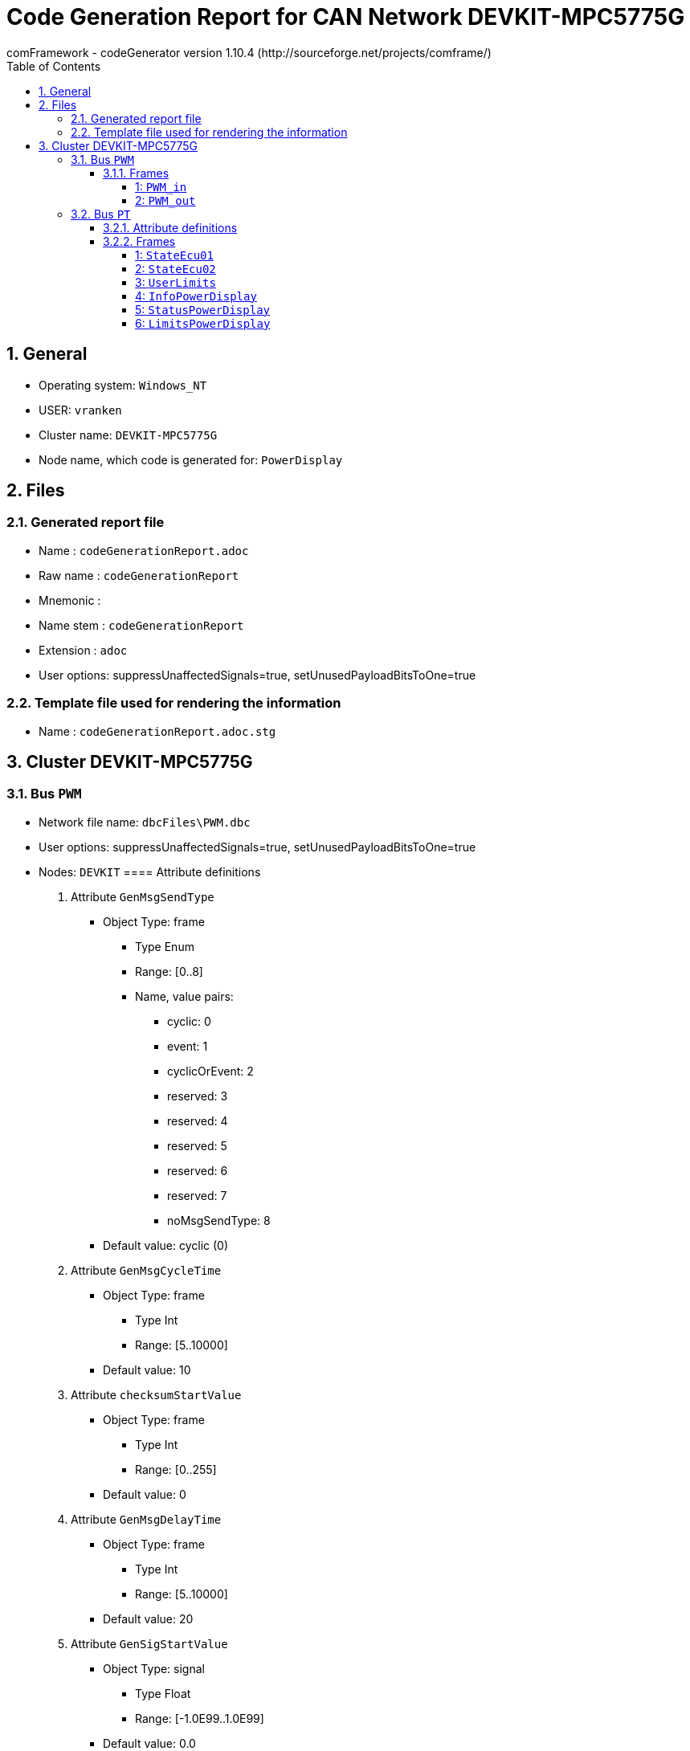 = Code Generation Report for CAN Network DEVKIT-MPC5775G
:Author:    comFramework - codeGenerator version 1.10.4 (http://sourceforge.net/projects/comframe/)
:toc:
:toclevels: 4
:xrefstyle: short
:numbered:

== General
* Operating system: `Windows_NT`
* USER: `vranken`
* Cluster name: `DEVKIT-MPC5775G`
* Node name, which code is generated for: `PowerDisplay`

== Files
=== Generated report file
* Name        : `codeGenerationReport.adoc`
* Raw name    : `codeGenerationReport`
* Mnemonic    : 
* Name stem   : `codeGenerationReport`
* Extension   : `adoc`
* User options: suppressUnaffectedSignals=true, setUnusedPayloadBitsToOne=true

=== Template file used for rendering the information
* Name          : `codeGenerationReport.adoc.stg`

== Cluster DEVKIT-MPC5775G


=== Bus `PWM`
* Network file name: `dbcFiles\PWM.dbc`
* User options: suppressUnaffectedSignals=true, setUnusedPayloadBitsToOne=true
* Nodes: `DEVKIT`
==== Attribute definitions
1. Attribute `GenMsgSendType`
 ** Object Type: frame
  *** Type Enum
  *** Range: [0..8]
  *** Name, value pairs:
   **** cyclic: 0
   **** event: 1
   **** cyclicOrEvent: 2
   **** reserved: 3
   **** reserved: 4
   **** reserved: 5
   **** reserved: 6
   **** reserved: 7
   **** noMsgSendType: 8
 ** Default value: cyclic (0)
2. Attribute `GenMsgCycleTime`
 ** Object Type: frame
  *** Type Int
  *** Range: [5..10000]
 ** Default value: 10
3. Attribute `checksumStartValue`
 ** Object Type: frame
  *** Type Int
  *** Range: [0..255]
 ** Default value: 0
4. Attribute `GenMsgDelayTime`
 ** Object Type: frame
  *** Type Int
  *** Range: [5..10000]
 ** Default value: 20
5. Attribute `GenSigStartValue`
 ** Object Type: signal
  *** Type Float
  *** Range: [-1.0E99..1.0E99]
 ** Default value: 0.0

==== Frames


===== 1: `PWM_in`
* CAN ID:  (0x1000)
* Size: 8 Byte
* Sender: `DEVKIT`
* Attribute values:
 ** GenMsgCycleTime: 100
 ** GenMsgDelayTime: 20 (default)
 ** checksumStartValue: 0 (default)
 ** GenMsgSendType: cyclic (0) (default)


* Unknown transmission mode! Please, double-check your code generator configuration!
* 6 Signals (plus 0 multiplexed signal sets):
[frame="none",width="90%",options="header"]
|=======
|ID|Name|Type|No Bits|Start Bit|Motorola|Min|Max|Factor|Offset|Unit|No receivers|Received|Mux|No named values
|1|PA2_J3_pin3_periodTime|uint16_t|15|6|true|0.0|511.98437551|0.015625|0.0|ms|0|false||0
|2|PA2_J3_pin3_isNew|boolean_t|1|7|false|0.0|0.0|1.0|0.0||0|false||0
|3|PA6_J2_pin1_isNew|boolean_t|1|16|true|0.0|0.0|1.0|0.0||0|false||0
|4|PA6_J2_pin1_dutyTime|uint16_t|15|17|false|0.0|511.984375|0.015625|0.0|ms|0|false||0
|5|PA2_PA6_dutyCycle|uint16_t|15|39|true|0.0|100.0|0.00390625|0.0|%|0|false||0
|6|PA2_J3_pin3_frequency|uint16_t|15|40|true|0.0|8191.75|0.25|0.0|Hz|0|false||0
|=======

===== 2: `PWM_out`
* CAN ID:  (0x1001)
* Size: 8 Byte
* Sender: ``
* Attribute values:
 ** GenMsgCycleTime: 10 (default)
 ** GenMsgDelayTime: 20 (default)
 ** checksumStartValue: 0 (default)
 ** GenMsgSendType: event (1)


* Unknown transmission mode! Please, double-check your code generator configuration!
* 12 Signals (plus 0 multiplexed signal sets):
[frame="none",width="90%",options="header"]
|=======
|ID|Name|Type|No Bits|Start Bit|Motorola|Min|Max|Factor|Offset|Unit|No receivers|Received|Mux|No named values
|1|LED_2_DS10_inhibit|boolean_t|1|0|false|0.0|1.0|1.0|0.0||1|true||0
|2|LED_4_DS11_inhibit|boolean_t|1|1|false|0.0|1.0|1.0|0.0||1|true||0
|3|LED_5_DS5_inhibit|boolean_t|1|2|false|0.0|1.0|1.0|0.0||1|true||0
|4|PA1_J3_pin1_inhibit|boolean_t|1|3|false|0.0|1.0|1.0|0.0||1|true||0
|5|LED_2_DS10_frequency|uint16_t|10|4|false|2.0|1000.0|0.97752|0.0|Hz|1|true||0
|6|LED_4_DS11_frequency|uint16_t|10|14|false|2.0|1000.0|0.97752|0.0|Hz|1|true||0
|7|LED_5_DS5_frequency|uint16_t|10|24|false|2.0|1000.0|0.97752|0.0|Hz|1|true||0
|8|PA1_J3_pin1_frequency|uint16_t|10|34|false|2.0|10000.0|9.7752|0.0|Hz|1|true||0
|9|LED_2_DS10_dutyCycle|uint8_t|5|44|false|0.0|0.0|3.2259|0.0|%|1|true||0
|10|LED_4_DS11_dutyCycle|uint8_t|5|49|false|0.0|0.0|3.2259|0.0|%|1|true||0
|11|LED_5_DS5_dutyCycle|uint8_t|5|54|false|0.0|0.0|3.2259|0.0|%|1|true||0
|12|PA1_J3_pin1_dutyCycle|uint8_t|5|59|false|0.0|0.0|3.2259|0.0|%|1|true||0
|=======

=== Bus `PT`
* Network file name: `dbcFiles\sampleCanBus.dbc`
* User options: suppressUnaffectedSignals=true, setUnusedPayloadBitsToOne=true
* Nodes: `ECU`, `PowerDisplay`
* Attribute values:
 ** Author: peter_vranken@yahoo.de (default)


==== Attribute definitions
1. Attribute `Author`
 ** Object Type: bus
  *** Type String
 ** Default value: peter_vranken@yahoo.de
2. Attribute `GenMsgSendType`
 ** Object Type: frame
  *** Type Enum
  *** Range: [0..8]
  *** Name, value pairs:
   **** cyclic: 0
   **** event: 1
   **** cyclicOrEvent: 2
   **** reserved: 3
   **** reserved: 4
   **** reserved: 5
   **** reserved: 6
   **** reserved: 7
   **** noMsgSendType: 8
 ** Default value: cyclic (0)
3. Attribute `GenMsgCycleTime`
 ** Object Type: frame
  *** Type Int
  *** Range: [5..10000]
 ** Default value: 10
4. Attribute `checksumStartValue`
 ** Object Type: frame
  *** Type Int
  *** Range: [0..255]
 ** Default value: 0
5. Attribute `GenMsgDelayTime`
 ** Object Type: frame
  *** Type Int
  *** Range: [5..10000]
 ** Default value: 20
6. Attribute `GenSigStartValue`
 ** Object Type: signal
  *** Type Float
  *** Range: [-1.0E99..1.0E99]
 ** Default value: 0.0

==== Frames


===== 1: `StateEcu01`
* CAN ID:  (0x1024)
* Size: 4 Byte
* Sender: `ECU`
* Attribute values:
 ** GenMsgCycleTime: 10
 ** GenMsgDelayTime: 20 (default)
 ** checksumStartValue: 17
 ** GenMsgSendType: cyclic (0)


* Unknown transmission mode! Please, double-check your code generator configuration!
 ** Filtered special signals:
  * SQC: sequenceCounter
  * checksum: checksum
* 3 Signals (plus 0 multiplexed signal sets):
[frame="none",width="90%",options="header"]
|=======
|ID|Name|Type|No Bits|Start Bit|Motorola|Min|Max|Factor|Offset|Unit|No receivers|Received|Mux|No named values
|1|checksum|uint8_t|8|7|true|0.0|255.0|1.0|0.0||1|true||0
|2|speedOfRotation|uint16_t|16|11|true|0.0|6500.0|0.1|0.0|rpm|1|true||0
|3|sequenceCounter|uint8_t|4|12|false|0.0|14.0|1.0|0.0||1|true||0
|=======

===== 2: `StateEcu02`
* CAN ID:  (0x1040)
* Size: 4 Byte
* Sender: `ECU`
* Attribute values:
 ** GenMsgCycleTime: 25
 ** GenMsgDelayTime: 20 (default)
 ** checksumStartValue: 218
 ** GenMsgSendType: cyclic (0)


* Unknown transmission mode! Please, double-check your code generator configuration!
 ** Filtered special signals:
  * SQC: sequenceCounter
  * checksum: checksum
* 3 Signals (plus 0 multiplexed signal sets):
[frame="none",width="90%",options="header"]
|=======
|ID|Name|Type|No Bits|Start Bit|Motorola|Min|Max|Factor|Offset|Unit|No receivers|Received|Mux|No named values
|1|checksum|uint8_t|8|0|false|0.0|255.0|1.0|0.0||0|false||0
|2|sequenceCounter|uint8_t|4|8|false|1.0|15.0|1.0|0.0||1|true||0
|3|torque|int16_t|11|22|true|-500.0|500.0|0.5|0.0|Nm|1|true||0
|=======

===== 3: `UserLimits`
* CAN ID:  (0x2032)
* Size: 8 Byte
* Sender: `ECU`
* Attribute values:
 ** GenMsgCycleTime: 10 (default)
 ** GenMsgDelayTime: 65
 ** checksumStartValue: 119
 ** GenMsgSendType: event (1)


* Unknown transmission mode! Please, double-check your code generator configuration!
 ** Filtered special signals:
  * SQC: sequenceCounter
  * checksum: checksum
* 6 Signals (plus 0 multiplexed signal sets):
[frame="none",width="90%",options="header"]
|=======
|ID|Name|Type|No Bits|Start Bit|Motorola|Min|Max|Factor|Offset|Unit|No receivers|Received|Mux|No named values
|1|sequenceCounter|uint8_t|4|2|false|1.0|14.0|1.0|0.0||1|true||0
|2|minSpeedOfRotation|uint16_t|12|6|false|0.0|6500.0|1.6|0.0|rpm|1|true||0
|3|maxSpeedOfRotation|uint16_t|12|18|false|0.0|6500.0|1.6|0.0|rpm|1|true||0
|4|checksum|uint8_t|8|39|true|0.0|255.0|1.0|0.0||1|true||0
|5|minPower|uint16_t|9|47|true|-10.0|240.0|0.5|-10.0|KW|1|true||0
|6|maxPower|uint16_t|9|53|true|-10.0|240.0|0.5|-10.0|KW|1|true||0
|=======

===== 4: `InfoPowerDisplay`
* CAN ID:  (0x1536)
* Size: 6 Byte
* Sender: `PowerDisplay`
* Attribute values:
 ** GenMsgCycleTime: 30
 ** GenMsgDelayTime: 20 (default)
 ** checksumStartValue: 112
 ** GenMsgSendType: cyclic (0)


* Unknown transmission mode! Please, double-check your code generator configuration!
 ** Filtered special signals:
  * SQC: sequenceCounter
  * checksum: checksum
* 4 Signals (plus 0 multiplexed signal sets):
[frame="none",width="90%",options="header"]
|=======
|ID|Name|Type|No Bits|Start Bit|Motorola|Min|Max|Factor|Offset|Unit|No receivers|Received|Mux|No named values
|1|checksum|uint8_t|8|0|false|0.0|255.0|1.0|0.0||0|false||0
|2|sequenceCounter|uint8_t|4|8|false|0.0|14.0|1.0|0.0||0|false||0
|3|power|uint16_t|15|13|false|-500000.0|500000.0|32.0|-500000.0|W|0|false||0
|4|state|uint8_t|3|33|true|0.0|2.0|1.0|0.0||0|false||3
|=======

===== 5: `StatusPowerDisplay`
* CAN ID:  (0x1537)
* Size: 6 Byte
* Sender: `PowerDisplay`
* Attribute values:
 ** GenMsgCycleTime: 1000
 ** GenMsgDelayTime: 50
 ** checksumStartValue: 113
 ** GenMsgSendType: cyclicOrEvent (2)


* Unknown transmission mode! Please, double-check your code generator configuration!
 ** Filtered special signals:
  * SQC: sequenceCounter
  * checksum: checksum
* 5 Signals (plus 0 multiplexed signal sets):
[frame="none",width="90%",options="header"]
|=======
|ID|Name|Type|No Bits|Start Bit|Motorola|Min|Max|Factor|Offset|Unit|No receivers|Received|Mux|No named values
|1|noDlcErrors|uint16_t|11|0|false|0.0|2047.0|1.0|0.0||0|false||0
|2|noCheckSumErrors|uint16_t|11|11|false|0.0|2047.0|1.0|0.0||0|false||0
|3|noSqcErrors|uint16_t|11|22|false|0.0|2047.0|1.0|0.0||0|false||0
|4|sequenceCounter|uint8_t|7|39|true|1.0|126.0|1.0|0.0||0|false||0
|5|checksum|uint8_t|8|47|true|0.0|255.0|1.0|0.0||0|false||0
|=======

===== 6: `LimitsPowerDisplay`
* CAN ID:  (0x1538)
* Size: 1 Byte
* Sender: `PowerDisplay`
* Attribute values:
 ** GenMsgCycleTime: 10 (default)
 ** GenMsgDelayTime: 20
 ** checksumStartValue: 0 (default)
 ** GenMsgSendType: event (1)


* Unknown transmission mode! Please, double-check your code generator configuration!
 ** Filtered special signals:
  * SQC: sequenceCounter
* 5 Signals (plus 0 multiplexed signal sets):
[frame="none",width="90%",options="header"]
|=======
|ID|Name|Type|No Bits|Start Bit|Motorola|Min|Max|Factor|Offset|Unit|No receivers|Received|Mux|No named values
|1|sequenceCounter|uint8_t|3|0|false|1.0|6.0|1.0|0.0||0|false||0
|2|belowMinSpeedOfRotation|boolean_t|1|3|false|0.0|1.0|1.0|0.0||0|false||0
|3|aboveMaxSpeedOfRotation|boolean_t|1|4|false|0.0|1.0|1.0|0.0||0|false||0
|4|belowMinPower|boolean_t|1|5|false|0.0|1.0|1.0|0.0||0|false||0
|5|aboveMaxPower|boolean_t|1|6|false|0.0|1.0|1.0|0.0||0|false||0
|=======